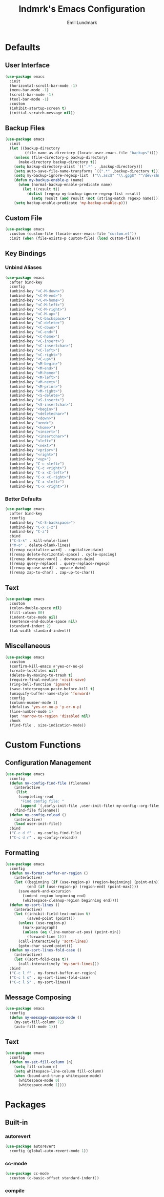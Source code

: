 # SPDX-FileCopyrightText: 2019 Emil Lundmark <emil@lndmrk.se>
# SPDX-License-Identifier: GPL-3.0-or-later
#+TITLE: lndmrk's Emacs Configuration
#+AUTHOR: Emil Lundmark

* Defaults

** User Interface

#+begin_src emacs-lisp
(use-package emacs
  :init
  (horizontal-scroll-bar-mode -1)
  (menu-bar-mode -1)
  (scroll-bar-mode -1)
  (tool-bar-mode -1)
  :custom
  (inhibit-startup-screen t)
  (initial-scratch-message nil))
#+end_src

** Backup Files

#+begin_src emacs-lisp
(use-package emacs
  :init
  (let ((backup-directory
         (file-name-as-directory (locate-user-emacs-file "backups"))))
    (unless (file-directory-p backup-directory)
      (make-directory backup-directory t))
    (setq backup-directory-alist `((".*" . ,backup-directory)))
    (setq auto-save-file-name-transforms `((".*" ,backup-directory t)))
    (setq my-backup-ignore-regexp-list `("\\.asc$" "\\.gpg$" "^/dev/shm"))
    (defun my-backup-enable-p (name)
      (when (normal-backup-enable-predicate name)
        (let ((result t))
          (dolist (regexp my-backup-ignore-regexp-list result)
            (setq result (and result (not (string-match regexp name))))))))
    (setq backup-enable-predicate 'my-backup-enable-p)))
#+end_src

** Custom File

#+begin_src emacs-lisp
(use-package emacs
  :custom (custom-file (locate-user-emacs-file "custom.el"))
  :init (when (file-exists-p custom-file) (load custom-file)))
#+end_src

** Key Bindings

*** Unbind Aliases

#+begin_src emacs-lisp
(use-package emacs
  :after bind-key
  :config
  (unbind-key "<C-M-down>")
  (unbind-key "<C-M-end>")
  (unbind-key "<C-M-home>")
  (unbind-key "<C-M-left>")
  (unbind-key "<C-M-right>")
  (unbind-key "<C-M-up>")
  (unbind-key "<C-backspace>")
  (unbind-key "<C-delete>")
  (unbind-key "<C-down>")
  (unbind-key "<C-end>")
  (unbind-key "<C-home>")
  (unbind-key "<C-insert>")
  (unbind-key "<C-insertchar>")
  (unbind-key "<C-left>")
  (unbind-key "<C-right>")
  (unbind-key "<C-up>")
  (unbind-key "<M-begin>")
  (unbind-key "<M-end>")
  (unbind-key "<M-home>")
  (unbind-key "<M-left>")
  (unbind-key "<M-next>")
  (unbind-key "<M-prior>")
  (unbind-key "<M-right>")
  (unbind-key "<S-delete>")
  (unbind-key "<S-insert>")
  (unbind-key "<S-insertchar>")
  (unbind-key "<begin>")
  (unbind-key "<deletechar>")
  (unbind-key "<down>")
  (unbind-key "<end>")
  (unbind-key "<home>")
  (unbind-key "<insert>")
  (unbind-key "<insertchar>")
  (unbind-key "<left>")
  (unbind-key "<next>")
  (unbind-key "<prior>")
  (unbind-key "<right>")
  (unbind-key "<up>")
  (unbind-key "C-c <left>")
  (unbind-key "C-c <right>")
  (unbind-key "C-x <C-left>")
  (unbind-key "C-x <C-right>")
  (unbind-key "C-x <left>")
  (unbind-key "C-x <right>"))
#+end_src

*** Better Defaults

#+begin_src emacs-lisp
(use-package emacs
  :after bind-key
  :config
  (unbind-key "<C-S-backspace>")
  (unbind-key "C-x C-z")
  (unbind-key "C-z")
  :bind
  ("C-S-k" . kill-whole-line)
  ("M-o" . delete-blank-lines)
  ([remap capitalize-word] . capitalize-dwim)
  ([remap delete-horizontal-space] . cycle-spacing)
  ([remap downcase-word] . downcase-dwim)
  ([remap query-replace] . query-replace-regexp)
  ([remap upcase-word] . upcase-dwim)
  ([remap zap-to-char] . zap-up-to-char))
#+end_src

** Text

#+begin_src emacs-lisp
(use-package emacs
  :custom
  (colon-double-space nil)
  (fill-column 80)
  (indent-tabs-mode nil)
  (sentence-end-double-space nil)
  (standard-indent 2)
  (tab-width standard-indent))
#+end_src

** Miscellaneous

#+begin_src emacs-lisp
(use-package emacs
  :custom
  (confirm-kill-emacs #'yes-or-no-p)
  (create-lockfiles nil)
  (delete-by-moving-to-trash t)
  (require-final-newline 'visit-save)
  (ring-bell-function 'ignore)
  (save-interprogram-paste-before-kill t)
  (uniquify-buffer-name-style 'forward)
  :config
  (column-number-mode 1)
  (defalias 'yes-or-no-p 'y-or-n-p)
  (line-number-mode 1)
  (put 'narrow-to-region 'disabled nil)
  :hook
  (find-file . size-indication-mode))
#+end_src

* Custom Functions

** Configuration Management

#+begin_src emacs-lisp
(use-package emacs
  :config
  (defun my-config-find-file (filename)
    (interactive
     (list
      (completing-read
       "Find config file: "
       (append `(,early-init-file ,user-init-file) my-config--org-files))))
    (find-file filename))
  (defun my-config-reload ()
    (interactive)
    (load user-init-file))
  :bind
  ("C-c d f" . my-config-find-file)
  ("C-c d r" . my-config-reload))
#+end_src

** Formatting

#+begin_src emacs-lisp
(use-package emacs
  :config
  (defun my-format-buffer-or-region ()
    (interactive)
    (let ((beginning (if (use-region-p) (region-beginning) (point-min)))
          (end (if (use-region-p) (region-end) (point-max))))
      (save-mark-and-excursion
        (indent-region beginning end)
        (whitespace-cleanup-region beginning end))))
  (defun my-sort-lines ()
    (interactive)
    (let ((inhibit-field-text-motion t)
          (saved-point (point)))
      (unless (use-region-p)
        (mark-paragraph)
        (unless (eq (line-number-at-pos) (point-min))
          (forward-line 1)))
      (call-interactively 'sort-lines)
      (goto-char saved-point)))
  (defun my-sort-lines-fold-case ()
    (interactive)
    (let ((sort-fold-case t))
      (call-interactively 'my-sort-lines)))
  :bind
  ("C-c l f" . my-format-buffer-or-region)
  ("C-c l s" . my-sort-lines-fold-case)
  ("C-c l S" . my-sort-lines))
#+end_src

** Message Composing

#+begin_src emacs-lisp
(use-package emacs
  :config
  (defun my-message-compose-mode ()
    (my-set-fill-column 72)
    (auto-fill-mode 1)))
#+end_src

** Text

#+begin_src emacs-lisp
(use-package emacs
  :config
  (defun my-set-fill-column (n)
    (setq fill-column n)
    (setq whitespace-line-column fill-column)
    (when (bound-and-true-p whitespace-mode)
      (whitespace-mode 0)
      (whitespace-mode 1))))
#+end_src

* Packages

** Built-in

*** autorevert

#+begin_src emacs-lisp
(use-package autorevert
  :config (global-auto-revert-mode 1))
#+end_src

*** cc-mode

#+begin_src emacs-lisp
(use-package cc-mode
  :custom (c-basic-offset standard-indent))
#+end_src

*** compile

#+begin_src emacs-lisp
(use-package compile
  :custom (compilation-scroll-output t))
#+end_src

*** dired

#+begin_src emacs-lisp
(use-package dired
  :custom
  (dired-recursive-copies 'always)
  (dired-recursive-deletes 'always)
  :config
  (defun my-dired-xdg-open-file ()
    (interactive)
    (let ((file (dired-get-filename nil t)))
      (call-process "xdg-open" nil 0 nil file)))
  :bind
  (:map dired-mode-map
        ("<C-return>" . my-dired-xdg-open-file)))
#+end_src

*** display-fill-column-indicator

#+begin_src emacs-lisp
(use-package display-fill-column-indicator
  :hook ((find-file prog-mode text-mode) . display-fill-column-indicator-mode))
#+end_src

*** display-line-numbers

#+begin_src emacs-lisp
(use-package display-line-numbers
  :custom (display-line-numbers-widen t)
  :hook (find-file . display-line-numbers-mode))
#+end_src

*** eldoc

#+begin_src emacs-lisp
(use-package eldoc
  :custom (eldoc-echo-area-use-multiline-p nil))
#+end_src

*** flyspell

#+begin_src emacs-lisp
(use-package flyspell
  :hook
  (prog-mode . flyspell-prog-mode)
  (text-mode . flyspell-mode))
#+end_src

*** hideshow

#+begin_src emacs-lisp
(use-package hideshow
  :diminish hs-minor-mode
  :hook (prog-mode . hs-minor-mode))
#+end_src

*** hl-line

#+begin_src emacs-lisp
(use-package hl-line
  :config (global-hl-line-mode 1))
#+end_src

*** js

#+begin_src emacs-lisp
(use-package js
  :custom (js-indent-level standard-indent))
#+end_src

*** paren

#+begin_src emacs-lisp
(use-package paren
  :custom (show-paren-delay 0)
  :hook (prog-mode . show-paren-mode))
#+end_src

*** python

#+begin_src emacs-lisp
(use-package python
  :hook (python-mode . (lambda () (my-set-fill-column 88))))
#+end_src

*** saveplace

#+begin_src emacs-lisp
(use-package saveplace
  :config (save-place-mode 1))
#+end_src

*** sh-script

#+begin_src emacs-lisp
(use-package sh-script
  :custom (sh-basic-offset standard-indent))
#+end_src

*** so-long

#+begin_src emacs-lisp
(use-package so-long
  :config (global-so-long-mode 1))
#+end_src

*** subword

#+begin_src emacs-lisp
(use-package subword
  :diminish
  :hook (prog-mode . subword-mode))
#+end_src

*** whitespace

#+begin_src emacs-lisp
(use-package whitespace
  :diminish
  :custom
  (whitespace-style '(face
                      trailing
                      lines-tail
                      empty
                      space-after-tab
                      space-before-tab
                      tab-mark))
  :hook
  ((find-file prog-mode text-mode) . whitespace-mode))
#+end_src

*** winner

#+begin_src emacs-lisp
(use-package winner
  :after bind-key
  :config
  (unbind-key "C-c <left>")
  (unbind-key "C-c <right>")
  (winner-mode 1)
  :bind
  ("C-c w n" . winner-redo)
  ("C-c w p" . winner-undo))
#+end_src

** External

*** bind-key

#+begin_src emacs-lisp
(use-package bind-key
  :ensure t
  :after use-package)
#+end_src

*** color-theme-sanityinc-tomorrow

#+begin_src emacs-lisp
(use-package color-theme-sanityinc-tomorrow
  :ensure t
  :config
  (load-theme 'sanityinc-tomorrow-eighties t)
  ;; It's not possible to use :inherit with :custom-face, see
  ;; https://github.com/jwiegley/use-package/issues/841
  (custom-theme-set-faces
   'sanityinc-tomorrow-eighties
   `(diff-refine-added ((t (:inherit diff-added :weight bold))))
   `(diff-refine-removed ((t (:inherit diff-removed :weight bold))))))
#+end_src

*** company

#+begin_src emacs-lisp
(use-package company
  :ensure t
  :diminish
  :config
  (global-company-mode 1)
  :bind
  ([remap dabbrev-completion] . company-complete)
  ([remap dabbrev-expand] . company-complete-common-or-cycle))
#+end_src

*** diminish

#+begin_src emacs-lisp
(use-package diminish
  :ensure t
  :after use-package)
#+end_src

*** edit-indirect

#+begin_src emacs-lisp
(use-package edit-indirect
  :ensure t)
#+end_src

*** eglot

#+begin_src emacs-lisp
(use-package eglot
  :ensure t
  :config
  (add-to-list 'eglot-server-programs '((c++-mode c-mode) . ("clangd")))
  (defun my-eglot-ensure-python ()
    (when (my-pyvenv-p)
      (eglot-ensure)))
  :hook
  ((c++-mode c-mode) . eglot-ensure)
  (python-mode . my-eglot-ensure-python)
  :bind
  (:map eglot-mode-map
        ("C-c l a" . eglot-code-actions)
        ("C-c l d" . eglot-find-declaration)
        ("C-c l r" . eglot-rename)
        ([remap my-format-buffer-or-region] . eglot-format)))
#+end_src

*** exec-path-from-shell

Use this as a workaround until I've sorted out if shell or systemd should be the
source of truth for environment variables.

#+begin_src emacs-lisp
(use-package exec-path-from-shell
  :ensure t
  :config
  (when (daemonp)
    (exec-path-from-shell-initialize)))
#+end_src

*** flycheck

#+begin_src emacs-lisp
(use-package flycheck
  :ensure t
  :custom (flycheck-disabled-checkers '(yaml-ruby))
  :config (global-flycheck-mode 1))
#+end_src

*** gtk-variant

#+begin_src emacs-lisp
(use-package gtk-variant
  :ensure t
  :hook ((server-after-make-frame window-setup) . gtk-variant-set-frame))
#+end_src

*** hl-todo

#+begin_src emacs-lisp
(use-package hl-todo
  :ensure t
  :config (global-hl-todo-mode 1))
#+end_src

*** ivy, counsel, swiper

#+begin_src emacs-lisp
(use-package ivy
  :ensure t
  :diminish
  :config (ivy-mode 1))
#+end_src

#+begin_src emacs-lisp
(use-package ivy-rich
  :ensure t
  :after (counsel ivy)
  :config (ivy-rich-mode 1))
#+end_src

#+begin_src emacs-lisp
(use-package ivy-xref
  :ensure t
  :after (ivy xref)
  :custom
  (xref-show-definitions-function 'ivy-xref-show-defs)
  (xref-show-xrefs-function 'ivy-xref-show-xrefs))
#+end_src

#+begin_src emacs-lisp
(use-package flyspell-correct-ivy
  :ensure t
  :after (flyspell ivy)
  :bind
  ([remap flyspell-auto-correct-previous-word] . flyspell-correct-wrapper)
  ([remap ispell-word] . flyspell-correct-wrapper))
#+end_src

#+begin_src emacs-lisp
(use-package counsel
  :ensure t
  :after ivy
  :diminish
  :config (counsel-mode 1))
#+end_src

#+begin_src emacs-lisp
(use-package swiper
  :ensure t
  :after ivy
  :bind
  ([remap isearch-forward] . swiper)
  ([remap isearch-backward] . swiper))
#+end_src

*** json-mode

#+begin_src emacs-lisp
(use-package json-mode
  :ensure t)
#+end_src

*** keyfreq

#+begin_src emacs-lisp
(use-package keyfreq
  :ensure t
  :custom
  (keyfreq-excluded-commands '(self-insert-command))
  (keyfreq-file (expand-file-name (locate-user-emacs-file "keyfreq")))
  :config
  (keyfreq-autosave-mode 1)
  (keyfreq-mode 1))
#+end_src

*** magit

#+begin_src emacs-lisp
(use-package magit
  :ensure t
  :custom
  (magit-define-global-key-bindings t)
  (magit-diff-refine-hunk 'all)
  :hook
  (git-commit-mode . my-message-compose-mode))
#+end_src

*** markdown-mode

#+begin_src emacs-lisp
(use-package markdown-mode
  :ensure t
  :custom
  (markdown-command "pandoc")
  (markdown-fontify-code-blocks-natively t)
  (markdown-list-indent-width standard-indent))
#+end_src

*** mood-line

#+begin_src emacs-lisp
(use-package mood-line
  :ensure t
  :custom (mood-line-show-eol-style t)
  :config (mood-line-mode 1))
#+end_src

*** multiple-cursors

#+begin_src emacs-lisp
(use-package multiple-cursors
  :ensure t
  :after swiper
  :config
  (add-to-list 'mc/cmds-to-run-once 'swiper-mc)
  :bind
  (("C-c m a" . mc/mark-all-dwim)
   ("C-c m c" . mc/edit-lines)
   ("C-c m n" . mc/mark-next-like-this)
   ("C-c m p" . mc/mark-previous-like-this)
   ("C-c m r" . set-rectangular-region-anchor)
   ("C-c m s" . mc/skip-to-next-like-this)))
#+end_src

*** org

This is already ensured to be installed in =init.el=.

#+begin_src emacs-lisp
(use-package org
  :custom
  (org-adapt-indentation nil)
  (org-catch-invisible-edits 'error)
  (org-edit-src-content-indentation 0)
  (org-src-preserve-indentation t)
  :config
  (add-to-list 'org-structure-template-alist '("el" . "src emacs-lisp"))
  (add-to-list 'org-structure-template-alist '("sh" . "src sh")))
#+end_src

#+begin_src emacs-lisp
(use-package org-tempo
  :after org)
#+end_src

*** popwin

#+begin_src emacs-lisp
(use-package popwin
  :ensure t
  :config (popwin-mode 1))
#+end_src

*** projectile

#+begin_src emacs-lisp
(use-package projectile
  :ensure t
  :diminish
  :custom
  (projectile-mode-line-prefix " P")
  :config
  (add-to-list 'mode-line-misc-info `(projectile-mode projectile--mode-line))
  :bind-keymap
  ("C-c p" . projectile-command-map))
#+end_src

#+begin_src emacs-lisp
(use-package counsel-projectile
  :ensure t
  :after (counsel projectile)
  :custom
  (counsel-projectile-switch-project-action
   'counsel-projectile-switch-project-action-vc)
  :config
  (counsel-projectile-mode 1))
#+end_src

*** pyvenv

#+begin_src emacs-lisp
(use-package pyvenv
  :ensure t
  :init
  (defun my-pyvenv-p ()
    (bound-and-true-p pyvenv-virtual-env))
  (defun my-pyvenv-install-packages ()
    (interactive)
    (let ((packages '("pyls-black"
                      "pyls-isort"
                      "pyls-mypy"
                      "python-language-server")))
      (when (my-pyvenv-p)
        (with-current-buffer (get-buffer-create "*virtualenv-pip*")
          (apply 'call-process
                 "pip" nil t t
                 "install" "--upgrade" "--upgrade-strategy" "eager"
                 packages)))))
  (add-hook 'pyvenv-post-activate-hooks 'my-pyvenv-install-packages))
#+end_src

*** wgrep

#+begin_src emacs-lisp
(use-package wgrep
  :ensure t)
#+end_src

*** which-key

#+begin_src emacs-lisp
(use-package which-key
  :ensure t
  :diminish
  :config (which-key-mode 1))
#+end_src

*** yaml-mode

#+begin_src emacs-lisp
(use-package yaml-mode
  :ensure t
  :custom (yaml-indent-offset standard-indent))
#+end_src
